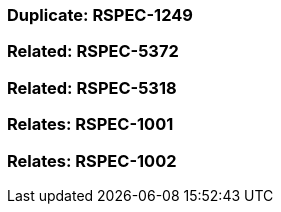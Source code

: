 === Duplicate: RSPEC-1249

=== Related: RSPEC-5372

=== Related: RSPEC-5318

=== Relates: RSPEC-1001

=== Relates: RSPEC-1002

